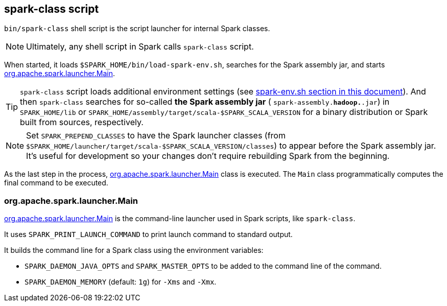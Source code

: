 == spark-class script

`bin/spark-class` shell script is the script launcher for internal Spark classes.

NOTE: Ultimately, any shell script in Spark calls `spark-class` script.

When started, it loads `$SPARK_HOME/bin/load-spark-env.sh`, searches for the Spark assembly jar, and starts <<main, org.apache.spark.launcher.Main>>.


TIP: `spark-class` script loads additional environment settings (see <<sparkenv, spark-env.sh section in this document>>). And then `spark-class` searches for so-called *the Spark assembly jar* ( `spark-assembly.*hadoop.*.jar`) in `SPARK_HOME/lib` or `SPARK_HOME/assembly/target/scala-$SPARK_SCALA_VERSION` for a binary distribution or Spark built from sources, respectively.

NOTE: Set `SPARK_PREPEND_CLASSES` to have the Spark launcher classes (from `$SPARK_HOME/launcher/target/scala-$SPARK_SCALA_VERSION/classes`) to appear before the Spark assembly jar. It's useful for development so your changes don't require rebuilding Spark from the beginning.

As the last step in the process, https://github.com/apache/spark/blob/master/launcher/src/main/java/org/apache/spark/launcher/Main.java[org.apache.spark.launcher.Main] class is executed. The `Main` class programmatically computes the final command to be executed.

=== [[main]] org.apache.spark.launcher.Main

https://github.com/apache/spark/blob/master/launcher/src/main/java/org/apache/spark/launcher/Main.java[org.apache.spark.launcher.Main] is the command-line launcher used in Spark scripts, like `spark-class`.

It uses `SPARK_PRINT_LAUNCH_COMMAND` to print launch command to standard output.

It builds the command line for a Spark class using the environment variables:

* `SPARK_DAEMON_JAVA_OPTS` and `SPARK_MASTER_OPTS` to be added to the command line of the command.
* `SPARK_DAEMON_MEMORY` (default: `1g`) for `-Xms` and `-Xmx`.
